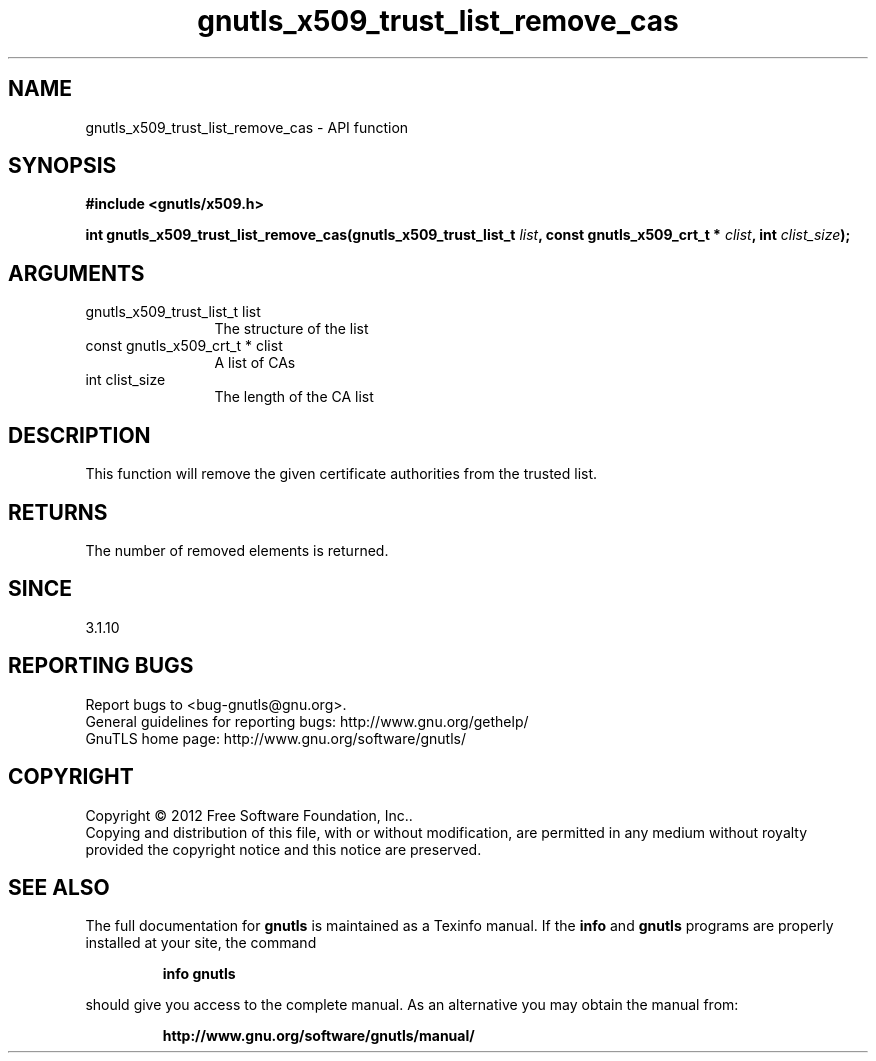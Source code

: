 .\" DO NOT MODIFY THIS FILE!  It was generated by gdoc.
.TH "gnutls_x509_trust_list_remove_cas" 3 "3.1.12" "gnutls" "gnutls"
.SH NAME
gnutls_x509_trust_list_remove_cas \- API function
.SH SYNOPSIS
.B #include <gnutls/x509.h>
.sp
.BI "int gnutls_x509_trust_list_remove_cas(gnutls_x509_trust_list_t " list ", const gnutls_x509_crt_t * " clist ", int " clist_size ");"
.SH ARGUMENTS
.IP "gnutls_x509_trust_list_t list" 12
The structure of the list
.IP "const gnutls_x509_crt_t * clist" 12
A list of CAs
.IP "int clist_size" 12
The length of the CA list
.SH "DESCRIPTION"
This function will remove the given certificate authorities
from the trusted list. 
.SH "RETURNS"
The number of removed elements is returned.
.SH "SINCE"
3.1.10
.SH "REPORTING BUGS"
Report bugs to <bug-gnutls@gnu.org>.
.br
General guidelines for reporting bugs: http://www.gnu.org/gethelp/
.br
GnuTLS home page: http://www.gnu.org/software/gnutls/

.SH COPYRIGHT
Copyright \(co 2012 Free Software Foundation, Inc..
.br
Copying and distribution of this file, with or without modification,
are permitted in any medium without royalty provided the copyright
notice and this notice are preserved.
.SH "SEE ALSO"
The full documentation for
.B gnutls
is maintained as a Texinfo manual.  If the
.B info
and
.B gnutls
programs are properly installed at your site, the command
.IP
.B info gnutls
.PP
should give you access to the complete manual.
As an alternative you may obtain the manual from:
.IP
.B http://www.gnu.org/software/gnutls/manual/
.PP
